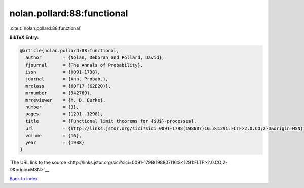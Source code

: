 nolan.pollard:88:functional
===========================

:cite:t:`nolan.pollard:88:functional`

**BibTeX Entry:**

.. code-block:: bibtex

   @article{nolan.pollard:88:functional,
     author        = {Nolan, Deborah and Pollard, David},
     fjournal      = {The Annals of Probability},
     issn          = {0091-1798},
     journal       = {Ann. Probab.},
     mrclass       = {60F17 (62E20)},
     mrnumber      = {942769},
     mrreviewer    = {M. D. Burke},
     number        = {3},
     pages         = {1291--1298},
     title         = {Functional limit theorems for {$U$}-processes},
     url           = {http://links.jstor.org/sici?sici=0091-1798(198807)16:3<1291:FLTF>2.0.CO;2-D&origin=MSN},
     volume        = {16},
     year          = {1988}
   }

`The URL link to the source <http://links.jstor.org/sici?sici=0091-1798(198807)16:3<1291:FLTF>2.0.CO;2-D&origin=MSN>`__


`Back to index <../By-Cite-Keys.html>`__
